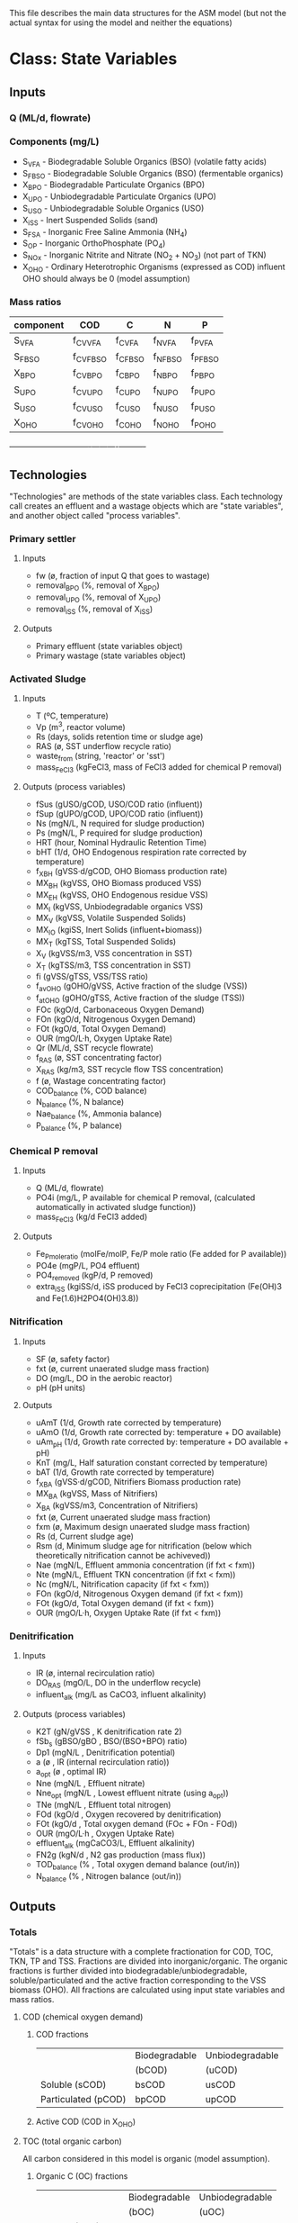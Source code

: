 This file describes the main data structures for the ASM model (but not the actual syntax for using the model and neither the equations)

* Class: State Variables
** Inputs
*** Q (ML/d, flowrate)
*** Components (mg/L)
- S_VFA  - Biodegradable Soluble Organics (BSO) (volatile fatty acids)
- S_FBSO - Biodegradable Soluble Organics (BSO) (fermentable organics)
- X_BPO  - Biodegradable Particulate Organics (BPO)
- X_UPO  - Unbiodegradable Particulate Organics (UPO)
- S_USO  - Unbiodegradable Soluble Organics (USO)
- X_iSS  - Inert Suspended Solids (sand)
- S_FSA  - Inorganic Free Saline Ammonia (NH_4)
- S_OP   - Inorganic OrthoPhosphate (PO_4)
- S_NOx  - Inorganic Nitrite and Nitrate (NO_2 + NO_3) (not part of TKN)
- X_OHO  - Ordinary Heterotrophic Organisms (expressed as COD) influent OHO should always be 0 (model assumption)
*** Mass ratios
| component | COD       | C        | N        | P        |
|-----------+-----------+----------+----------+----------|
| S_VFA     | f_CV_VFA  | f_C_VFA  | f_N_VFA  | f_P_VFA  |
| S_FBSO    | f_CV_FBSO | f_C_FBSO | f_N_FBSO | f_P_FBSO |
| X_BPO     | f_CV_BPO  | f_C_BPO  | f_N_BPO  | f_P_BPO  |
| S_UPO     | f_CV_UPO  | f_C_UPO  | f_N_UPO  | f_P_UPO  |
| S_USO     | f_CV_USO  | f_C_USO  | f_N_USO  | f_P_USO  |
| X_OHO     | f_CV_OHO  | f_C_OHO  | f_N_OHO  | f_P_OHO  |
+-----------+-----------+----------+----------+----------+
** Technologies
"Technologies" are methods of the state variables class. Each technology call creates an effluent and a wastage objects which are "state variables", and another object called "process variables".
*** Primary settler
**** Inputs
- fw          (ø, fraction of input Q that goes to wastage)
- removal_BPO (%, removal of X_BPO)
- removal_UPO (%, removal of X_UPO)
- removal_iSS (%, removal of X_iSS)
**** Outputs
- Primary effluent (state variables object)
- Primary wastage (state variables object)
*** Activated Sludge
**** Inputs
- T (ºC, temperature)
- Vp (m^3, reactor volume)
- Rs (days, solids retention time or sludge age)
- RAS (ø, SST underflow recycle ratio)
- waste_from (string, 'reactor' or 'sst')
- mass_FeCl3 (kgFeCl3, mass of FeCl3 added for chemical P removal)
**** Outputs (process variables)
- fSus        (gUSO/gCOD,   USO/COD ratio (influent))
- fSup        (gUPO/gCOD,   UPO/COD ratio (influent))
- Ns          (mgN/L,       N required for sludge production)
- Ps          (mgN/L,       P required for sludge production)
- HRT         (hour,        Nominal Hydraulic Retention Time)
- bHT         (1/d,         OHO Endogenous respiration rate corrected by temperature)
- f_XBH       (gVSS·d/gCOD, OHO Biomass production rate)
- MX_BH       (kgVSS,       OHO Biomass produced VSS)
- MX_EH       (kgVSS,       OHO Endogenous residue VSS)
- MX_I        (kgVSS,       Unbiodegradable organics VSS)
- MX_V        (kgVSS,       Volatile Suspended Solids)
- MX_IO       (kgiSS,       Inert Solids (influent+biomass))
- MX_T        (kgTSS,       Total Suspended Solids)
- X_V         (kgVSS/m3,    VSS concentration in SST)
- X_T         (kgTSS/m3,    TSS concentration in SST)
- fi          (gVSS/gTSS,   VSS/TSS ratio)
- f_avOHO     (gOHO/gVSS,   Active fraction of the sludge (VSS))
- f_atOHO     (gOHO/gTSS,   Active fraction of the sludge (TSS))
- FOc         (kgO/d,       Carbonaceous Oxygen Demand)
- FOn         (kgO/d,       Nitrogenous Oxygen Demand)
- FOt         (kgO/d,       Total Oxygen Demand)
- OUR         (mgO/L·h,     Oxygen Uptake Rate)
- Qr          (ML/d,        SST recycle flowrate)
- f_RAS       (ø,           SST concentrating factor)
- X_RAS       (kg/m3,       SST recycle flow TSS concentration)
- f           (ø,           Wastage concentrating factor)
- COD_balance (%,           COD balance)
- N_balance   (%,           N balance)
- Nae_balance (%,           Ammonia balance)
- P_balance   (%,           P balance)
*** Chemical P removal
**** Inputs
- Q (ML/d, flowrate)
- PO4i (mg/L, P available for chemical P removal, (calculated automatically in activated sludge function))
- mass_FeCl3 (kg/d FeCl3 added)
**** Outputs
- Fe_P_mole_ratio  (molFe/molP, Fe/P mole ratio (Fe added for P available))
- PO4e             (mgP/L,      PO4 effluent)
- PO4_removed      (kgP/d,      P removed)
- extra_iSS        (kgiSS/d,    iSS produced by FeCl3 coprecipitation (Fe(OH)3 and Fe(1.6)H2PO4(OH)3.8))
*** Nitrification
**** Inputs
- SF  (ø, safety factor)
- fxt (ø, current unaerated sludge mass fraction)
- DO  (mg/L, DO in the aerobic reactor)
- pH  (pH units)
**** Outputs
- uAmT   (1/d,         Growth rate corrected by temperature)
- uAmO   (1/d,         Growth rate corrected by: temperature + DO available)
- uAm_pH (1/d,         Growth rate corrected by: temperature + DO available + pH)
- KnT    (mg/L,        Half saturation constant corrected by temperature)
- bAT    (1/d,         Growth rate corrected by temperature)
- f_XBA  (gVSS·d/gCOD, Nitrifiers Biomass production rate)
- MX_BA  (kgVSS,       Mass of Nitrifiers)
- X_BA   (kgVSS/m3,    Concentration of Nitrifiers)
- fxt    (ø,           Current unaerated sludge mass fraction)
- fxm    (ø,           Maximum design unaerated sludge mass fraction)
- Rs     (d,           Current sludge age)
- Rsm    (d,           Minimum sludge age for nitrification (below which theoretically nitrification cannot be achiveved))
- Nae    (mgN/L,       Effluent ammonia concentration (if fxt < fxm))
- Nte    (mgN/L,       Effluent TKN concentration (if fxt < fxm))
- Nc     (mgN/L,       Nitrification capacity (if fxt < fxm))
- FOn    (kgO/d,       Nitrogenous Oxygen demand (if fxt < fxm))
- FOt    (kgO/d,       Total Oxygen demand (if fxt < fxm))
- OUR    (mgO/L·h,     Oxygen Uptake Rate (if fxt < fxm))
*** Denitrification
**** Inputs
- IR           (ø, internal recirculation ratio)
- DO_RAS       (mgO/L, DO in the underflow recycle)
- influent_alk (mg/L as CaCO3, influent alkalinity)
**** Outputs (process variables)
- K2T          (gN/gVSS  , K denitrification rate 2)
- fSb_s        (gBSO/gBO , BSO/(BSO+BPO) ratio)
- Dp1          (mgN/L    , Denitrification potential)
- a            (ø        , IR (internal recirculation ratio))
- a_opt        (ø        , optimal IR)
- Nne          (mgN/L    , Effluent nitrate)
- Nne_opt      (mgN/L    , Lowest effluent nitrate (using a_opt))
- TNe          (mgN/L    , Effluent total nitrogen)
- FOd          (kgO/d    , Oxygen recovered by denitrification)
- FOt          (kgO/d    , Total oxygen demand (FOc + FOn - FOd))
- OUR          (mgO/L·h  , Oxygen Uptake Rate)
- effluent_alk (mgCaCO3/L, Effluent alkalinity)
- FN2g         (kgN/d    , N2 gas production (mass flux))
- TOD_balance  (%        , Total oxygen demand balance (out/in))
- N_balance    (%        , Nitrogen balance (out/in))
** Outputs
*** Totals
"Totals" is a data structure with a complete fractionation for COD, TOC, TKN, TP and TSS.
Fractions are divided into inorganic/organic. The organic fractions is further divided into biodegradable/unbiodegradable, soluble/particulated and the active fraction corresponding to the VSS biomass (OHO).
All fractions are calculated using input state variables and mass ratios.
**** COD (chemical oxygen demand)
***** COD fractions
|                     | Biodegradable | Unbiodegradable |
|                     | (bCOD)        | (uCOD)          |
|---------------------+---------------+-----------------|
| Soluble (sCOD)      | bsCOD         | usCOD           |
| Particulated (pCOD) | bpCOD         | upCOD           |
|---------------------+---------------+-----------------|
***** Active COD (COD in X_OHO)
**** TOC (total organic carbon)
All carbon considered in this model is organic (model assumption).
***** Organic C (OC) fractions
|                     | Biodegradable | Unbiodegradable |
|                     | (bOC)         | (uOC)           |
|---------------------+---------------+-----------------|
| Soluble (sOC)       | bsOC          | usOC            |
| Particulated (pOC)  | bpOC          | upOC            |
|---------------------+---------------+-----------------|
***** Active OC (OC in X_OHO)
**** TKN (total kjeldahl nitrogen)
***** Inorganic N (NH_4, Free Saline Ammonia, S_FSA)
***** Organic N (ON) fractions
|                     | Biodegradable | Unbiodegradable |
|                     | (bON)         | (uON)           |
|---------------------+---------------+-----------------|
| Soluble (sON)       | bsON          | usON            |
| Particulated (pON)  | bpON          | upON            |
|---------------------+---------------+-----------------|
***** Active N (ON in X_OHO)
**** TP (total phosphorus)
***** Inorganic P (PO_4, Orthophosphate, S_OP)
***** Organic P (OP) fractions
|                     | Biodegradable | Unbiodegradable |
|                     | (bOP)         | (uOP)           |
|---------------------+---------------+-----------------|
| Soluble (sOP)       | bsOP          | usOP            |
| Particulated (pOP)  | bpOP          | upOP            |
|---------------------+---------------+-----------------|
***** Active P (OP in X_OHO)
**** TSS (total suspended solids)
***** iSS (inorganic/inert SS)
***** VSS (volatile suspended solids)
- bVSS (biodegradable VSS)
- uVSS (unbiodegradable VSS)
- Active SS (X_OHO VSS)
*** Fluxes
This function takes all concentrations (mg/L, inputs and outputs) and converts them to mass fluxes (kg/d) using the flowrate (Q).
* Kinetic constants
** Activated sludge
| YH          | 0.450 gVSS/gCOD | heterotrophic yield (not affected by temperature) |
| bH          | 0.240 1/d       | heterotrophic endogenous respiration rate at 20ºC |
| theta_bH    | 1.029 ø         | bH temperature correction factor                  |
| k_v20       | 0.070 L/mgVSS·d | constant for not degraded bCOD (FBSO)             |
| theta_k_v20 | 1.035 ø         | k_v20 temperature correction factor               |
| fH          | 0.200 ø         | heterotrophic endogenous residue fraction         |
| f_iOHO      | 0.150 giSS/gVSS | iSS content of OHOs                               |
** Nitrification
| uAm       | 0.450 1/d       | autotrophic max specific growth rate at 20ºC    |
| theta_uAm | 1.123 ø         | uAm temperature correction factor               |
| K_O       | 0.400 mgDO/L    | autotrophic DO uA sensitivity constant          |
| theta_pH  | 2.350 ø         | autotrophic ph sensitivity coefficient          |
| Ki        | 1.130 ø         | autotrophic ph inhibition to uA                 |
| Kii       | 0.300 ø         | autotrophic ph inhibition to uA                 |
| Kmax      | 9.500 ø         | autotrophic ph inhibition to uA                 |
| YA        | 0.100 gVSS/gFSA | autotrophic yield                               |
| Kn        | 1.000 mgN/L     | ammonia half saturation coefficient at 20ºC     |
| theta_Kn  | 1.123 ø         | Kn temperature correction factor                |
| bA        | 0.040 1/d       | autotrophic endogenous respiration rate at 20ºC |
| theta_bA  | 1.029 ø         | bA temperature correction factor                |
** Denitrification
| K2_20    | 0.101 gN/gVSS·d | at 20ºC page 482 and 113                |
| theta_K2 | 1.080 ø         | temperature correction factor for K2_20 |
* Class: Plant
** Inputs
*** Influent (state variables object)
*** Configuration object
for example: {pst:true, nit:true, dn:true, cpr:true}
- "pst" stands for primary settler
- "nit" stands for nitrification
- "dn"  stands for denitrification
- "cpr" stands for chemical P removal
*** Parameters object
Object with all inputs for each technology (see State Variables/Technologies)
** Outputs
*** Process variables (varies with configuration, depending on the technologies activated)
Object
*** Effluents
**** Primary effluent
State variables object (it is equal to influent if configuration.pst==false).
**** Secondary effluent
State variables object
*** Wastages
**** Primary wastage
State variables object (it is null if configuration.pst==false)
**** Secondary wastage
State variables object
*** Possible errors (array of strings)
- Certain combinations of inputs could generate not desired process variables (results).
- For example:
['fxt > fxm', 'Rs < Rsm'].
